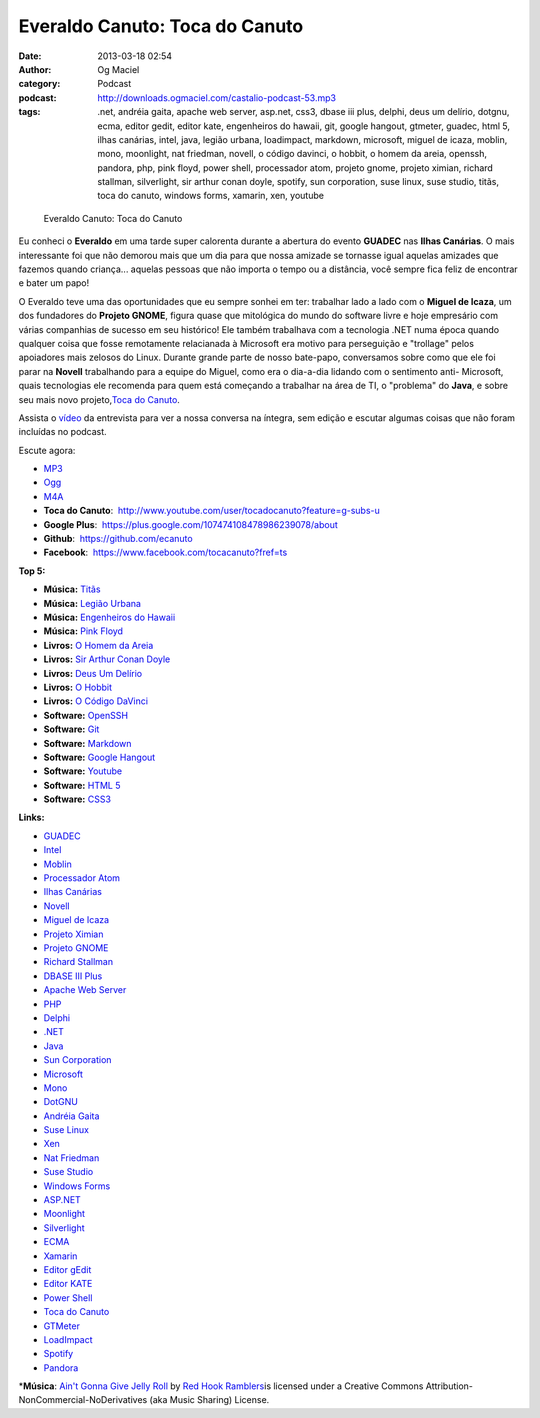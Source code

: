 Everaldo Canuto: Toca do Canuto
###############################
:date: 2013-03-18 02:54
:author: Og Maciel
:category: Podcast
:podcast: http://downloads.ogmaciel.com/castalio-podcast-53.mp3
:tags: .net, andréia gaita, apache web server, asp.net, css3, dbase iii plus, delphi, deus um delírio, dotgnu, ecma, editor gedit, editor kate, engenheiros do hawaii, git, google hangout, gtmeter, guadec, html 5, ilhas canárias, intel, java, legião urbana, loadimpact, markdown, microsoft, miguel de icaza, moblin, mono, moonlight, nat friedman, novell, o código davinci, o hobbit, o homem da areia, openssh, pandora, php, pink floyd, power shell, processador atom, projeto gnome, projeto ximian, richard stallman, silverlight, sir arthur conan doyle, spotify, sun corporation, suse linux, suse studio, titãs, toca do canuto, windows forms, xamarin, xen, youtube

.. figure:: {filename}/images/everaldocanuto.png
   :alt: Everaldo Canuto: Toca do Canuto

   Everaldo Canuto: Toca do Canuto

Eu conheci o **Everaldo** em uma tarde super calorenta durante a
abertura do evento **GUADEC** nas **Ilhas Canárias**. O mais
interessante foi que não demorou mais que um dia para que nossa amizade
se tornasse igual aquelas amizades que fazemos quando criança... aquelas
pessoas que não importa o tempo ou a distância, você sempre fica feliz
de encontrar e bater um papo!

O Everaldo teve uma das oportunidades que eu sempre sonhei em ter:
trabalhar lado a lado com o **Miguel de Icaza**, um dos fundadores do
**Projeto GNOME**, figura quase que mitológica do mundo do software
livre e hoje empresário com várias companhias de sucesso em seu
histórico! Ele também trabalhava com a tecnologia .NET numa época quando
qualquer coisa que fosse remotamente relacianada à Microsoft era motivo
para perseguição e "trollage" pelos apoiadores mais zelosos do Linux.
Durante grande parte de nosso bate-papo, conversamos sobre como que ele
foi parar na **Novell** trabalhando para a equipe do Miguel, como era o
dia-a-dia lidando com o sentimento anti- Microsoft, quais tecnologias
ele recomenda para quem está começando a trabalhar na área de TI, o
"problema" do **Java**, e sobre seu mais novo projeto,\ `Toca do
Canuto <http://www.youtube.com/user/tocadocanuto?feature=g-subs-u>`__.

Assista o `vídeo <http://bit.ly/Z8tFWJ>`__ da entrevista para ver a
nossa conversa na íntegra, sem edição e escutar algumas coisas que não
foram incluídas no podcast.

Escute agora:

-  `MP3 <http://downloads.ogmaciel.com/castalio-podcast-53.mp3>`__
-  `Ogg <http://downloads.ogmaciel.com/castalio-podcast-53.ogg>`__
-  `M4A <http://downloads.ogmaciel.com/castalio-podcast-53.m4a>`__

-  **Toca do Canuto**:
    http://www.youtube.com/user/tocadocanuto?feature=g-subs-u
-  **Google Plus**:  https://plus.google.com/107474108478986239078/about
-  **Github**:  https://github.com/ecanuto
-  **Facebook**:  https://www.facebook.com/tocacanuto?fref=ts

**Top 5:**

-  **Música:** `Titãs <http://www.last.fm/search?q=Titãs>`__
-  **Música:** `Legião
   Urbana <http://www.last.fm/search?q=Legião+Urbana>`__
-  **Música:** `Engenheiros do
   Hawaii <http://www.last.fm/search?q=Engenheiros+do+Hawaii>`__
-  **Música:** `Pink Floyd <http://www.last.fm/search?q=Pink+Floyd>`__
-  **Livros:** `O Homem da
   Areia <http://www.amazon.com/s/ref=nb_sb_noss?url=search-alias%3Dstripbooks&field-keywords=O+Homem+da+Areia>`__
-  **Livros:** `Sir Arthur Conan
   Doyle <http://www.amazon.com/s/ref=nb_sb_noss?url=search-alias%3Dstripbooks&field-keywords=Sir+Arthur+Conan+Doyle>`__
-  **Livros:** `Deus Um
   Delírio <http://www.amazon.com/s/ref=nb_sb_noss?url=search-alias%3Dstripbooks&field-keywords=Deus+Um+Delírio>`__
-  **Livros:** `O
   Hobbit <http://www.amazon.com/s/ref=nb_sb_noss?url=search-alias%3Dstripbooks&field-keywords=O+Hobbit>`__
-  **Livros:** `O Código
   DaVinci <http://www.amazon.com/s/ref=nb_sb_noss?url=search-alias%3Dstripbooks&field-keywords=O+Código+DaVinci>`__
-  **Software:** `OpenSSH <https://duckduckgo.com/?q=OpenSSH>`__
-  **Software:** `Git <https://duckduckgo.com/?q=Git>`__
-  **Software:** `Markdown <https://duckduckgo.com/?q=Markdown>`__
-  **Software:** `Google
   Hangout <https://duckduckgo.com/?q=Google+Hangout>`__
-  **Software:** `Youtube <https://duckduckgo.com/?q=Youtube>`__
-  **Software:** `HTML 5 <https://duckduckgo.com/?q=HTML+5>`__
-  **Software:** `CSS3 <https://duckduckgo.com/?q=CSS3>`__

**Links:**

-  `GUADEC <https://duckduckgo.com/?q=GUADEC>`__
-  `Intel <https://duckduckgo.com/?q=Intel>`__
-  `Moblin <https://duckduckgo.com/?q=Moblin>`__
-  `Processador Atom <https://duckduckgo.com/?q=Processador+Atom>`__
-  `Ilhas Canárias <https://duckduckgo.com/?q=Ilhas+Canárias>`__
-  `Novell <https://duckduckgo.com/?q=Novell>`__
-  `Miguel de Icaza <https://duckduckgo.com/?q=Miguel+de+Icaza>`__
-  `Projeto Ximian <https://duckduckgo.com/?q=Projeto+Ximian>`__
-  `Projeto GNOME <https://duckduckgo.com/?q=Projeto+GNOME>`__
-  `Richard Stallman <https://duckduckgo.com/?q=Richard+Stallman>`__
-  `DBASE III Plus <https://duckduckgo.com/?q=DBASE+III+Plus>`__
-  `Apache Web Server <https://duckduckgo.com/?q=Apache+Web+Server>`__
-  `PHP <https://duckduckgo.com/?q=PHP>`__
-  `Delphi <https://duckduckgo.com/?q=Delphi>`__
-  `.NET <https://duckduckgo.com/?q=.NET>`__
-  `Java <https://duckduckgo.com/?q=Java>`__
-  `Sun Corporation <https://duckduckgo.com/?q=Sun+Corporation>`__
-  `Microsoft <https://duckduckgo.com/?q=Microsoft>`__
-  `Mono <https://duckduckgo.com/?q=Mono>`__
-  `DotGNU <https://duckduckgo.com/?q=DotGNU>`__
-  `Andréia Gaita <https://duckduckgo.com/?q=Andréia+Gaita>`__
-  `Suse Linux <https://duckduckgo.com/?q=Suse+Linux>`__
-  `Xen <https://duckduckgo.com/?q=Xen>`__
-  `Nat Friedman <https://duckduckgo.com/?q=Nat+Friedman>`__
-  `Suse Studio <https://duckduckgo.com/?q=Suse+Studio>`__
-  `Windows Forms <https://duckduckgo.com/?q=Windows+Forms>`__
-  `ASP.NET <https://duckduckgo.com/?q=ASP.NET>`__
-  `Moonlight <https://duckduckgo.com/?q=Moonlight>`__
-  `Silverlight <https://duckduckgo.com/?q=Silverlight>`__
-  `ECMA <https://duckduckgo.com/?q=ECMA>`__
-  `Xamarin <https://duckduckgo.com/?q=Xamarin>`__
-  `Editor gEdit <https://duckduckgo.com/?q=Editor+gEdit>`__
-  `Editor KATE <https://duckduckgo.com/?q=Editor+KATE>`__
-  `Power Shell <https://duckduckgo.com/?q=Power+Shell>`__
-  `Toca do Canuto <https://duckduckgo.com/?q=Toca+do+Canuto>`__
-  `GTMeter <https://duckduckgo.com/?q=GTMeter>`__
-  `LoadImpact <https://duckduckgo.com/?q=LoadImpact>`__
-  `Spotify <https://duckduckgo.com/?q=Spotify>`__
-  `Pandora <https://duckduckgo.com/?q=Pandora>`__

\*\ **Música**: `Ain't Gonna Give Jelly
Roll <http://freemusicarchive.org/music/Red_Hook_Ramblers/Live__WFMU_on_Antique_Phonograph_Music_Program_with_MAC_Feb_8_2011/Red_Hook_Ramblers_-_12_-_Aint_Gonna_Give_Jelly_Roll>`__
by `Red Hook Ramblers <http://www.redhookramblers.com/>`__\ is licensed
under a Creative Commons Attribution-NonCommercial-NoDerivatives (aka
Music Sharing) License.
